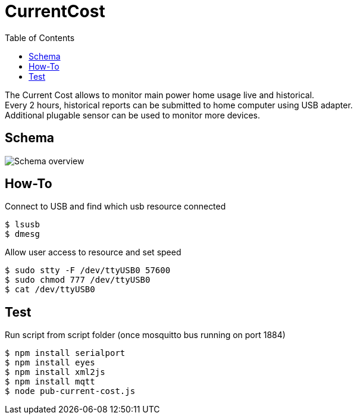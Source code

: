 = CurrentCost
:toc: 
:hardbreaks:

The Current Cost allows to monitor main power home usage live and historical.
Every 2 hours, historical reports can be submitted to home computer using USB adapter.
Additional plugable sensor can be used to monitor more devices.

== Schema

image:./res/Schema.jpg?raw=true[Schema overview]

== How-To

.Connect to USB and find which usb resource connected
[source,bash]
----
$ lsusb
$ dmesg
----

.Allow user access to resource and set speed
[source,bash]
----
$ sudo stty -F /dev/ttyUSB0 57600
$ sudo chmod 777 /dev/ttyUSB0
$ cat /dev/ttyUSB0
----

.Edit test script to point to USB devices or point Node-Red to correct USB device.

== Test

.Run script from script folder (once mosquitto bus running on port 1884)
[source,bash]
----
$ npm install serialport
$ npm install eyes
$ npm install xml2js
$ npm install mqtt
$ node pub-current-cost.js
----
